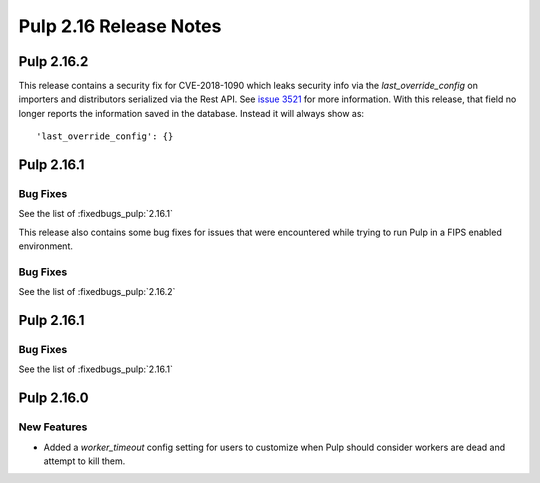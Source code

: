 =======================
Pulp 2.16 Release Notes
=======================

Pulp 2.16.2
===========

This release contains a security fix for CVE-2018-1090 which leaks security info via the
`last_override_config` on importers and distributors serialized via the Rest API. See `issue 3521
<https://github.com/pulp/pulp/pull/3513>`_ for more information. With this release, that field no
longer reports the information saved in the database. Instead it will always show as::

    'last_override_config': {}

    
Pulp 2.16.1
===========

Bug Fixes
---------

See the list of :fixedbugs_pulp:`2.16.1`


This release also contains some bug fixes for issues that were encountered while trying to run Pulp
in a FIPS enabled environment. 

Bug Fixes
---------

See the list of :fixedbugs_pulp:`2.16.2`

Pulp 2.16.1
===========

Bug Fixes
---------

See the list of :fixedbugs_pulp:`2.16.1`


Pulp 2.16.0
===========

New Features
------------

* Added a `worker_timeout` config setting for users to customize when Pulp should consider workers
  are dead and attempt to kill them.
